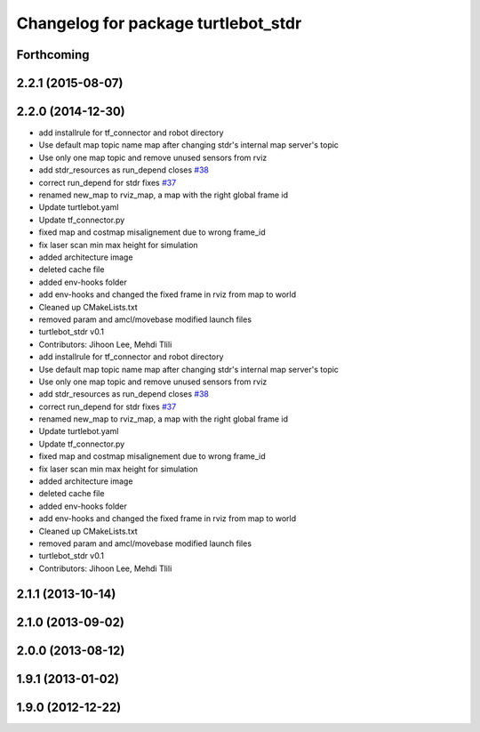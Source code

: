 ^^^^^^^^^^^^^^^^^^^^^^^^^^^^^^^^^^^^
Changelog for package turtlebot_stdr
^^^^^^^^^^^^^^^^^^^^^^^^^^^^^^^^^^^^

Forthcoming
-----------

2.2.1 (2015-08-07)
------------------

2.2.0 (2014-12-30)
------------------
* add installrule for tf_connector and robot directory
* Use default map topic name map after changing stdr's internal map server's topic
* Use only one map topic and remove unused sensors from rviz
* add stdr_resources as run_depend closes `#38 <https://github.com/turtlebot/turtlebot_simulator/issues/38>`_
* correct run_depend for stdr fixes `#37 <https://github.com/turtlebot/turtlebot_simulator/issues/37>`_
* renamed new_map to rviz_map, a map with the right global frame id
* Update turtlebot.yaml
* Update tf_connector.py
* fixed map and costmap misalignement due to wrong frame_id
* fix laser scan min max height for simulation
* added architecture image
* deleted cache file
* added env-hooks folder
* add env-hooks and changed the fixed frame in rviz from map to world
* Cleaned up CMakeLists.txt
* removed param and amcl/movebase modified launch files
* turtlebot_stdr v0.1
* Contributors: Jihoon Lee, Mehdi Tlili

* add installrule for tf_connector and robot directory
* Use default map topic name map after changing stdr's internal map server's topic
* Use only one map topic and remove unused sensors from rviz
* add stdr_resources as run_depend closes `#38 <https://github.com/turtlebot/turtlebot_simulator/issues/38>`_
* correct run_depend for stdr fixes `#37 <https://github.com/turtlebot/turtlebot_simulator/issues/37>`_
* renamed new_map to rviz_map, a map with the right global frame id
* Update turtlebot.yaml
* Update tf_connector.py
* fixed map and costmap misalignement due to wrong frame_id
* fix laser scan min max height for simulation
* added architecture image
* deleted cache file
* added env-hooks folder
* add env-hooks and changed the fixed frame in rviz from map to world
* Cleaned up CMakeLists.txt
* removed param and amcl/movebase modified launch files
* turtlebot_stdr v0.1
* Contributors: Jihoon Lee, Mehdi Tlili

2.1.1 (2013-10-14)
------------------

2.1.0 (2013-09-02)
------------------

2.0.0 (2013-08-12)
------------------

1.9.1 (2013-01-02)
------------------

1.9.0 (2012-12-22)
------------------
